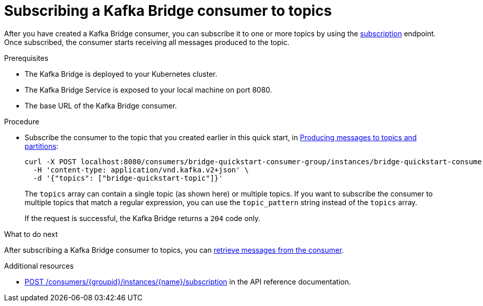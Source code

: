 // Module included in the following assemblies:
//
// assembly-kafka-bridge-quickstart.adoc

[id='proc-bridge-subscribing-consumer-topics-{context}']
= Subscribing a Kafka Bridge consumer to topics

After you have created a Kafka Bridge consumer, you can subscribe it to one or more topics by using the link:https://strimzi.io/docs/bridge/latest/#_subscribe[subscription^] endpoint. Once subscribed, the consumer starts receiving all messages produced to the topic.

.Prerequisites

* The Kafka Bridge is deployed to your Kubernetes cluster.
* The Kafka Bridge Service is exposed to your local machine on port 8080.
* The base URL of the Kafka Bridge consumer. 

.Procedure

* Subscribe the consumer to the topic that you created earlier in this quick start, in xref:proc-producing-messages-from-bridge-topics-partitions-{context}[Producing messages to topics and partitions]:
+
[source,curl,subs=attributes+]
----
curl -X POST localhost:8080/consumers/bridge-quickstart-consumer-group/instances/bridge-quickstart-consumer/subscription \
  -H 'content-type: application/vnd.kafka.v2+json' \
  -d '{"topics": ["bridge-quickstart-topic"]}'
----
+
The `topics` array can contain a single topic (as shown here) or multiple topics. If you want to subscribe the consumer to multiple topics that match a regular expression, you can use the `topic_pattern` string instead of the `topics` array. 
+
If the request is successful, the Kafka Bridge returns a `204` code only.

.What to do next

After subscribing a Kafka Bridge consumer to topics, you can xref:proc-bridge-retrieving-latest-messages-from-consumer-{context}[retrieve messages from the consumer].

.Additional resources

* link:https://strimzi.io/docs/bridge/latest/#_subscribe[POST /consumers/{groupid}/instances/{name}/subscription] in the API reference documentation.
